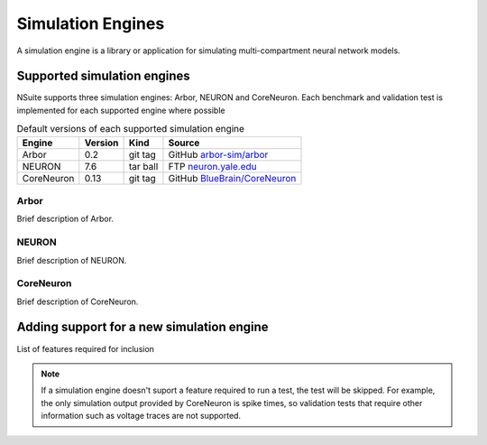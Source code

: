 .. _engines:

Simulation Engines
==================

A simulation engine is a library or application for simulating multi-compartment
neural network models.

Supported simulation engines
----------------------------

NSuite supports three simulation engines: Arbor, NEURON and CoreNeuron. Each benchmark and validation
test is implemented for each supported engine where possible

.. table:: Default versions of each supported simulation engine

   =========== ======== ============== ====================================
   Engine       Version  Kind          Source
   =========== ======== ============== ====================================
   Arbor        0.2      git tag       GitHub `arbor-sim/arbor <https://github.com/arbor-sim/arbor>`_
   NEURON       7.6      tar ball      FTP `neuron.yale.edu <https://neuron.yale.edu/ftp/neuron/versions/>`_
   CoreNeuron   0.13     git tag       GitHub `BlueBrain/CoreNeuron <https://github.com/BlueBrain/CoreNeuron>`_
   =========== ======== ============== ====================================

Arbor
"""""

Brief description of Arbor.

NEURON
"""""""

Brief description of NEURON.

CoreNeuron
"""""""""""

Brief description of CoreNeuron.

Adding support for a new simulation engine
------------------------------------------

List of features required for inclusion

.. Note::
   If a simulation engine doesn't suport a feature required to run a test,
   the test will be skipped. For example, the only simulation output
   provided by CoreNeuron is spike times, so validation tests that require
   other information such as voltage traces are not supported.

